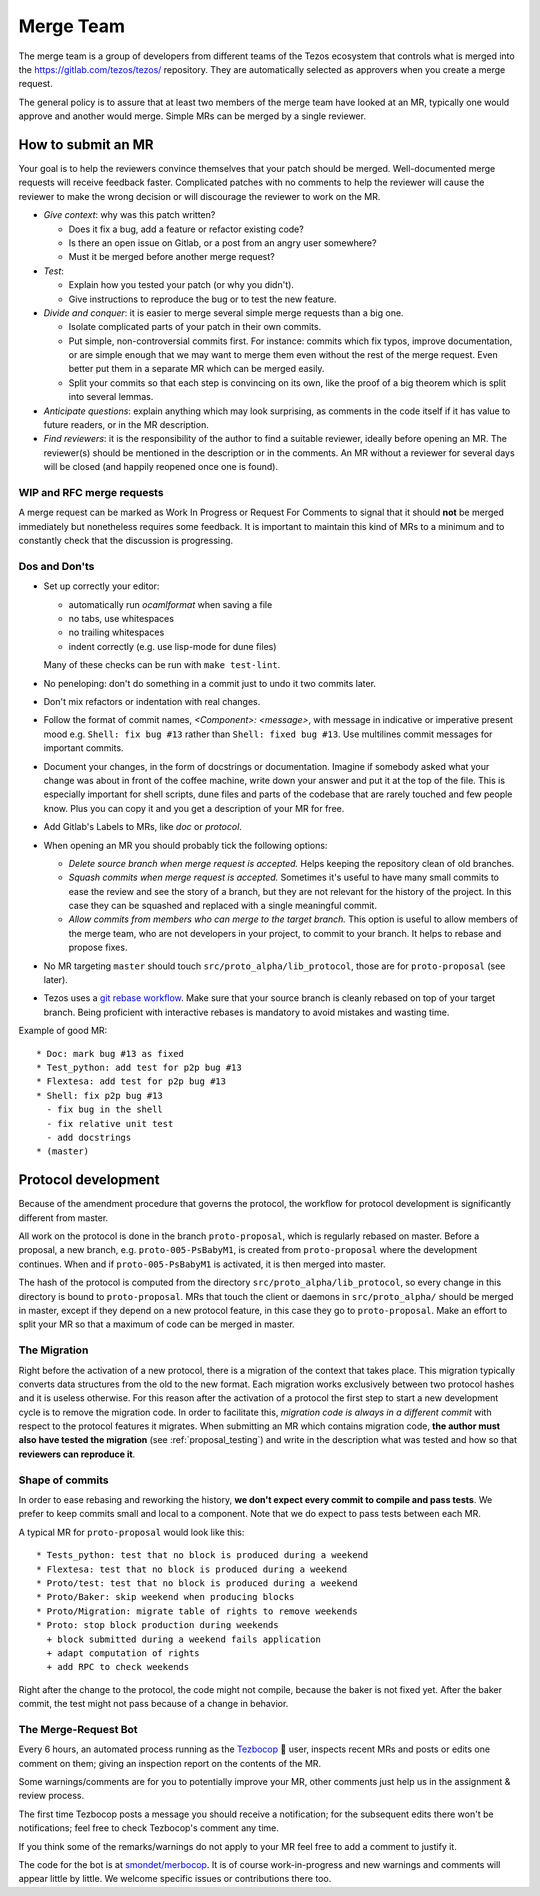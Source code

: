 Merge Team
==========

The merge team is a group of developers from different teams of the
Tezos ecosystem that controls what is merged into the
https://gitlab.com/tezos/tezos/ repository.
They are automatically selected as approvers when you create a merge
request.

The general policy is to assure that at least two members of the merge
team have looked at an MR, typically one would approve and another
would merge.
Simple MRs can be merged by a single reviewer.

How to submit an MR
-------------------

Your goal is to help the reviewers convince themselves that your patch
should be merged.
Well-documented merge requests will receive feedback faster.
Complicated patches with no comments to help the reviewer will cause
the reviewer to make the wrong decision or will discourage the
reviewer to work on the MR.

- *Give context*: why was this patch written?

  - Does it fix a bug, add a feature or refactor existing code?
  - Is there an open issue on Gitlab, or a post from an angry user
    somewhere?
  - Must it be merged before another merge request?

- *Test*:

  - Explain how you tested your patch (or why you didn't).
  - Give instructions to reproduce the bug or to test the new feature.

- *Divide and conquer*: it is easier to merge several simple merge
  requests than a big one.

  - Isolate complicated parts of your patch in their own commits.
  - Put simple, non-controversial commits first. For instance: commits
    which fix typos, improve documentation, or are simple enough that
    we may want to merge them even without the rest of the merge
    request.
    Even better put them in a separate MR which can be merged easily.
  - Split your commits so that each step is convincing on its own, like
    the proof of a big theorem which is split into several lemmas.

- *Anticipate questions*: explain anything which may look surprising, as comments in the code itself if it has value to future readers, or in the MR description.

- *Find reviewers*: it is the responsibility of the author to find a
  suitable reviewer, ideally before opening an MR. The reviewer(s)
  should be mentioned in the description or in the comments.
  An MR without a reviewer for several days will be closed (and happily
  reopened once one is found).

WIP and RFC merge requests
~~~~~~~~~~~~~~~~~~~~~~~~~~

A merge request can be marked as Work In Progress or Request For
Comments to signal that it should **not** be merged immediately but
nonetheless requires some feedback.
It is important to maintain this kind of MRs to a minimum and to
constantly check that the discussion is progressing.

Dos and Don'ts
~~~~~~~~~~~~~~

- Set up correctly your editor:

  + automatically run `ocamlformat` when saving a file
  + no tabs, use whitespaces
  + no trailing whitespaces
  + indent correctly (e.g. use lisp-mode for dune files)

  Many of these checks can be run with ``make test-lint``.

- No peneloping: don't do something in a commit just to undo it two
  commits later.
- Don't mix refactors or indentation with real changes.

- Follow the format of commit names, `<Component>: <message>`, with
  message in indicative or imperative present mood e.g. ``Shell: fix
  bug #13`` rather than ``Shell: fixed bug #13``.
  Use multilines commit messages for important commits.

- Document your changes, in the form of docstrings or documentation.
  Imagine if somebody asked what your change was about in front of the
  coffee machine, write down your answer and put it at the top of the
  file.
  This is especially important for shell scripts, dune files and parts
  of the codebase that are rarely touched and few people know.
  Plus you can copy it and you get a description of your MR for free.

- Add Gitlab's Labels to MRs, like `doc` or `protocol`.
- When opening an MR you should probably tick the following options:

  + `Delete source branch when merge request is accepted.`
    Helps keeping the repository clean of old branches.
  + `Squash commits when merge request is accepted.`
    Sometimes it's useful to have many small commits to ease the
    review and see the story of a branch, but they are not relevant
    for the history of the project. In this case they can be squashed
    and replaced with a single meaningful commit.
  + `Allow commits from members who can merge to the target branch.`
    This option is useful to allow members of the merge team, who are
    not developers in your project, to commit to your branch.
    It helps to rebase and propose fixes.

- No MR targeting ``master`` should touch
  ``src/proto_alpha/lib_protocol``, those are for ``proto-proposal``
  (see later).

- Tezos uses a `git rebase workflow
  <https://www.atlassian.com/git/articles/git-team-workflows-merge-or-rebase>`_.
  Make sure that your source branch is cleanly rebased on top of your
  target branch.
  Being proficient with interactive rebases is mandatory to avoid
  mistakes and wasting time.


Example of good MR::

  * Doc: mark bug #13 as fixed
  * Test_python: add test for p2p bug #13
  * Flextesa: add test for p2p bug #13
  * Shell: fix p2p bug #13
    - fix bug in the shell
    - fix relative unit test
    - add docstrings
  * (master)

Protocol development
--------------------

Because of the amendment procedure that governs the protocol, the
workflow for protocol development is significantly different from
master.

All work on the protocol is done in the branch ``proto-proposal``, which
is regularly rebased on master.
Before a proposal, a new branch, e.g. ``proto-005-PsBabyM1``, is
created from ``proto-proposal`` where the development continues.
When and if ``proto-005-PsBabyM1`` is activated, it is then merged
into master.

The hash of the protocol is computed from the directory
``src/proto_alpha/lib_protocol``, so every change in this directory is
bound to ``proto-proposal``.
MRs that touch the client or daemons in ``src/proto_alpha/`` should be
merged in master, except if they depend on a new protocol feature, in
this case they go to ``proto-proposal``.
Make an effort to split your MR so that a maximum of code can be
merged in master.


The Migration
~~~~~~~~~~~~~

Right before the activation of a new protocol, there is a migration of
the context that takes place.
This migration typically converts data structures from the old to the
new format.
Each migration works exclusively between two protocol hashes and it is
useless otherwise.
For this reason after the activation of a protocol the first step to
start a new development cycle is to remove the migration code.
In order to facilitate this, *migration code is always in a different commit* with respect to the protocol features it migrates.
When submitting an MR which contains migration code, **the author must also have tested the migration** (see :ref:`proposal_testing`) and write in the
description what was tested and how so that **reviewers can reproduce it**.

Shape of commits
~~~~~~~~~~~~~~~~

In order to ease rebasing and reworking the history, **we don't expect
every commit to compile and pass tests**.
We prefer to keep commits small and local to a component.
Note that we do expect to pass tests between each MR.

A typical MR for ``proto-proposal`` would look like this::

  * Tests_python: test that no block is produced during a weekend
  * Flextesa: test that no block is produced during a weekend
  * Proto/test: test that no block is produced during a weekend
  * Proto/Baker: skip weekend when producing blocks
  * Proto/Migration: migrate table of rights to remove weekends
  * Proto: stop block production during weekends
    + block submitted during a weekend fails application
    + adapt computation of rights
    + add RPC to check weekends

Right after the change to the protocol, the code might not compile,
because the baker is not fixed yet.
After the baker commit, the test might not pass because of a change in
behavior.

The Merge-Request Bot
~~~~~~~~~~~~~~~~~~~~~

Every 6 hours, an automated process running as the
`Tezbocop <https://gitlab.com/tezbocop>`_ 🤖 user, inspects recent MRs and posts
or edits one comment on them; giving an inspection report on the contents of the
MR.

Some warnings/comments are for you to potentially improve your MR, other
comments just help us in the assignment & review process.

The first time Tezbocop posts a message you should receive a notification; for
the subsequent edits there won't be notifications; feel free to check Tezbocop's
comment any time.

If you think some of the remarks/warnings do not apply to your MR feel free to
add a comment to justify it.

The code for the bot is at
`smondet/merbocop <https://gitlab.com/smondet/merbocop>`_. It is of course
work-in-progress and new warnings and comments will appear little by little.
We welcome specific issues or contributions there too.


